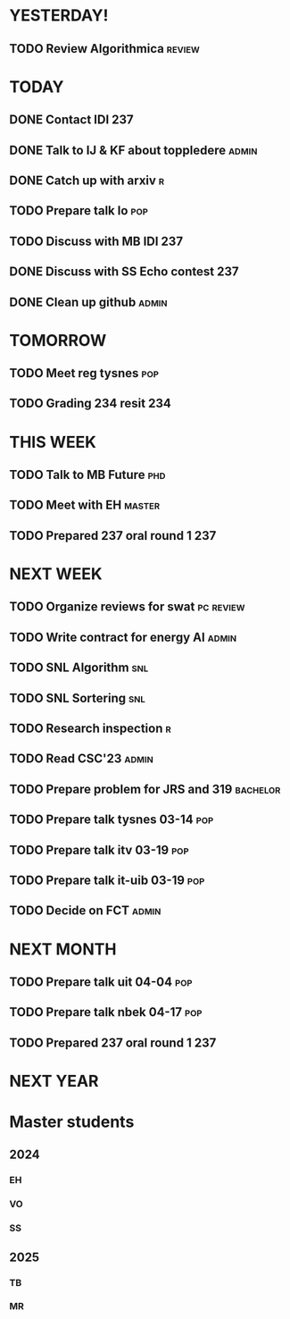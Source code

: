 * YESTERDAY!
** TODO Review Algorithmica                                          :review:
* TODAY
** DONE Contact IDI                                                     :237:
** DONE Talk to IJ & KF about toppledere                              :admin:
** DONE Catch up with arxiv                                               :r:
** TODO Prepare talk lo                                                 :pop:
** TODO Discuss with MB IDI                                             :237:
** DONE Discuss with SS Echo contest                                    :237:
** DONE Clean up github                                               :admin:
* TOMORROW
** TODO Meet reg tysnes                                                 :pop:
** TODO Grading 234 resit                                               :234:
* THIS WEEK
** TODO Talk to MB Future                                               :phd:
** TODO Meet with EH                                                 :master:
** TODO Prepared 237 oral round 1                                       :237:
* NEXT WEEK
** TODO Organize reviews for swat                                 :pc:review:
** TODO Write contract for energy AI                                  :admin:
** TODO SNL Algorithm                                                   :snl:
** TODO SNL Sortering                                                   :snl:
** TODO Research inspection                                               :r:
** TODO Read CSC'23                                                   :admin:
** TODO Prepare problem for JRS and 319                            :bachelor:
** TODO Prepare talk tysnes 03-14                                       :pop:
** TODO Prepare talk itv    03-19                                       :pop:
** TODO Prepare talk it-uib 03-19                                       :pop:
** TODO Decide on FCT                                                 :admin:
* NEXT MONTH
** TODO Prepare talk uit    04-04                                       :pop:
** TODO Prepare talk nbek   04-17                                       :pop:
** TODO Prepared 237 oral round 1                                       :237:
* NEXT YEAR
* Master students
** 2024
*** EH
*** VO
*** SS
** 2025
*** TB
*** MR
